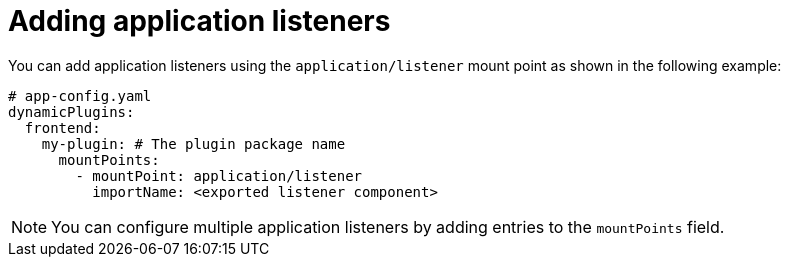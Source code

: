 :_mod-docs-content-type: PROCEDURE

[id="proc-adding-application-listeners.adoc_{context}"]
= Adding application listeners

You can add application listeners using the `application/listener` mount point as shown in the following example:

[source,yaml]
----
# app-config.yaml
dynamicPlugins:
  frontend:
    my-plugin: # The plugin package name
      mountPoints:
        - mountPoint: application/listener
          importName: <exported listener component>
----

[NOTE]
====
You can configure multiple application listeners by adding entries to the `mountPoints` field.
====

